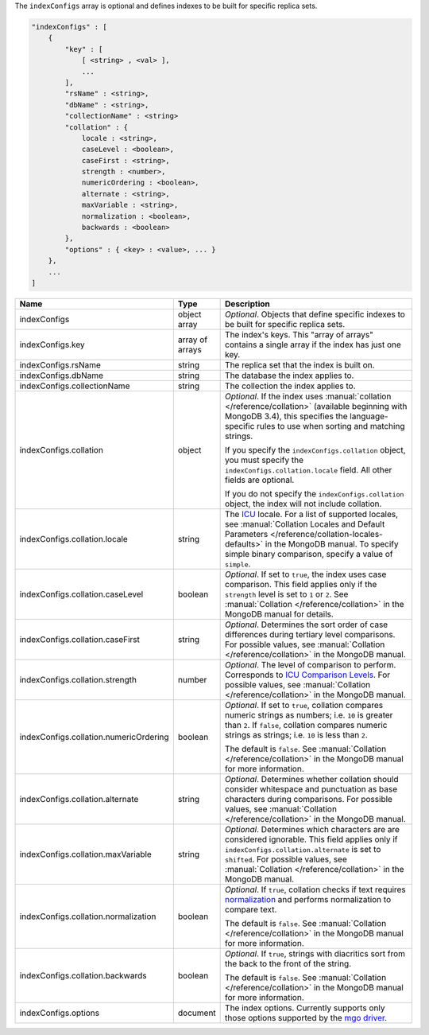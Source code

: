 The ``indexConfigs`` array is optional and defines indexes to be built for specific replica sets.

.. code-block:: cfg

   "indexConfigs" : [
       {
           "key" : [ 
               [ <string> , <val> ],
               ...
           ],
           "rsName" : <string>,
           "dbName" : <string>,
           "collectionName" : <string>
           "collation" : {
               locale : <string>,
               caseLevel : <boolean>,
               caseFirst : <string>,
               strength : <number>,
               numericOrdering : <boolean>,
               alternate : <string>,
               maxVariable : <string>,
               normalization : <boolean>,
               backwards : <boolean>
           },
           "options" : { <key> : <value>, ... }
       },
       ...
   ]

.. list-table::
   :widths: 30 10 80
   :header-rows: 1

   * - Name
     - Type
     - Description

   * - indexConfigs
     - object array
     - *Optional*. Objects that define specific indexes to be built for
       specific replica sets.

   * - indexConfigs.key
     - array of arrays
     - The index's keys. This "array of arrays" contains a single array if
       the index has just one key.

   * - indexConfigs.rsName
     - string
     - The replica set that the index is built on.

   * - indexConfigs.dbName
     - string
     - The database the index applies to.

   * - indexConfigs.collectionName
     - string
     - The collection the index applies to.

   * - indexConfigs.collation
     - object
     - *Optional*. If the index uses :manual:`collation
       </reference/collation>` (available beginning with MongoDB 3.4), this
       specifies the language-specific rules to use when sorting and matching
       strings.

       If you specify the ``indexConfigs.collation`` object, you must specify
       the ``indexConfigs.collation.locale`` field. All other fields are optional.

       If you do not specify the ``indexConfigs.collation`` object, the index
       will not include collation.

   * - indexConfigs.collation.locale
     - string
     - The `ICU <http://site.icu-project.org/>`_ locale. For a list of
       supported locales, see :manual:`Collation Locales and Default Parameters
       </reference/collation-locales-defaults>` in the MongoDB manual. To
       specify simple binary comparison, specify a value of ``simple``.

   * - indexConfigs.collation.caseLevel
     - boolean
     - *Optional*. If set to ``true``, the index uses case comparison. This
       field applies only if the ``strength`` level is set to ``1`` or ``2``.
       See :manual:`Collation </reference/collation>` in the MongoDB manual
       for details.

   * - indexConfigs.collation.caseFirst
     - string
     - *Optional*. Determines the sort order of case differences during
       tertiary level comparisons. For possible values, see :manual:`Collation
       </reference/collation>` in the MongoDB manual.

   * - indexConfigs.collation.strength
     - number
     - *Optional*. The level of comparison to perform. Corresponds to `ICU
       Comparison Levels
       <http://userguide.icu-project.org/collation/concepts#TOC-Comparison-Levels>`_.
       For possible values, see :manual:`Collation </reference/collation>` in
       the MongoDB manual.

   * - indexConfigs.collation.numericOrdering
     - boolean
     - *Optional*. If set to ``true``, collation compares numeric strings as
       numbers; i.e. ``10`` is greater than ``2``. If ``false``, collation
       compares numeric strings as strings; i.e. ``10`` is less than ``2``.

       The default is ``false``. See :manual:`Collation
       </reference/collation>` in the MongoDB manual for more information.

   * - indexConfigs.collation.alternate
     - string
     - *Optional*. Determines whether collation should consider whitespace and
       punctuation as base characters during comparisons. For possible values,
       see :manual:`Collation </reference/collation>` in the MongoDB manual.

   * - indexConfigs.collation.maxVariable
     - string
     - *Optional*. Determines which characters are are considered ignorable.
       This field applies only if ``indexConfigs.collation.alternate`` is set
       to ``shifted``. For possible values, see :manual:`Collation
       </reference/collation>` in the MongoDB manual.

   * - indexConfigs.collation.normalization
     - boolean
     - *Optional*. If ``true``, collation checks if text requires `normalization
       <http://userguide.icu-project.org/collation/concepts#TOC-Normalization>`_
       and performs normalization to compare text.

       The default is ``false``. See :manual:`Collation
       </reference/collation>` in the MongoDB manual for more information.

   * - indexConfigs.collation.backwards
     - boolean
     - *Optional*. If ``true``, strings with diacritics sort from the back to
       the front of the string.

       The default is ``false``. See :manual:`Collation
       </reference/collation>` in the MongoDB manual for more information.

   * - indexConfigs.options
     - document
     - The index options. Currently supports only those options supported by
       the `mgo driver <http://godoc.org/labix.org/v2/mgo#Index>`_.
